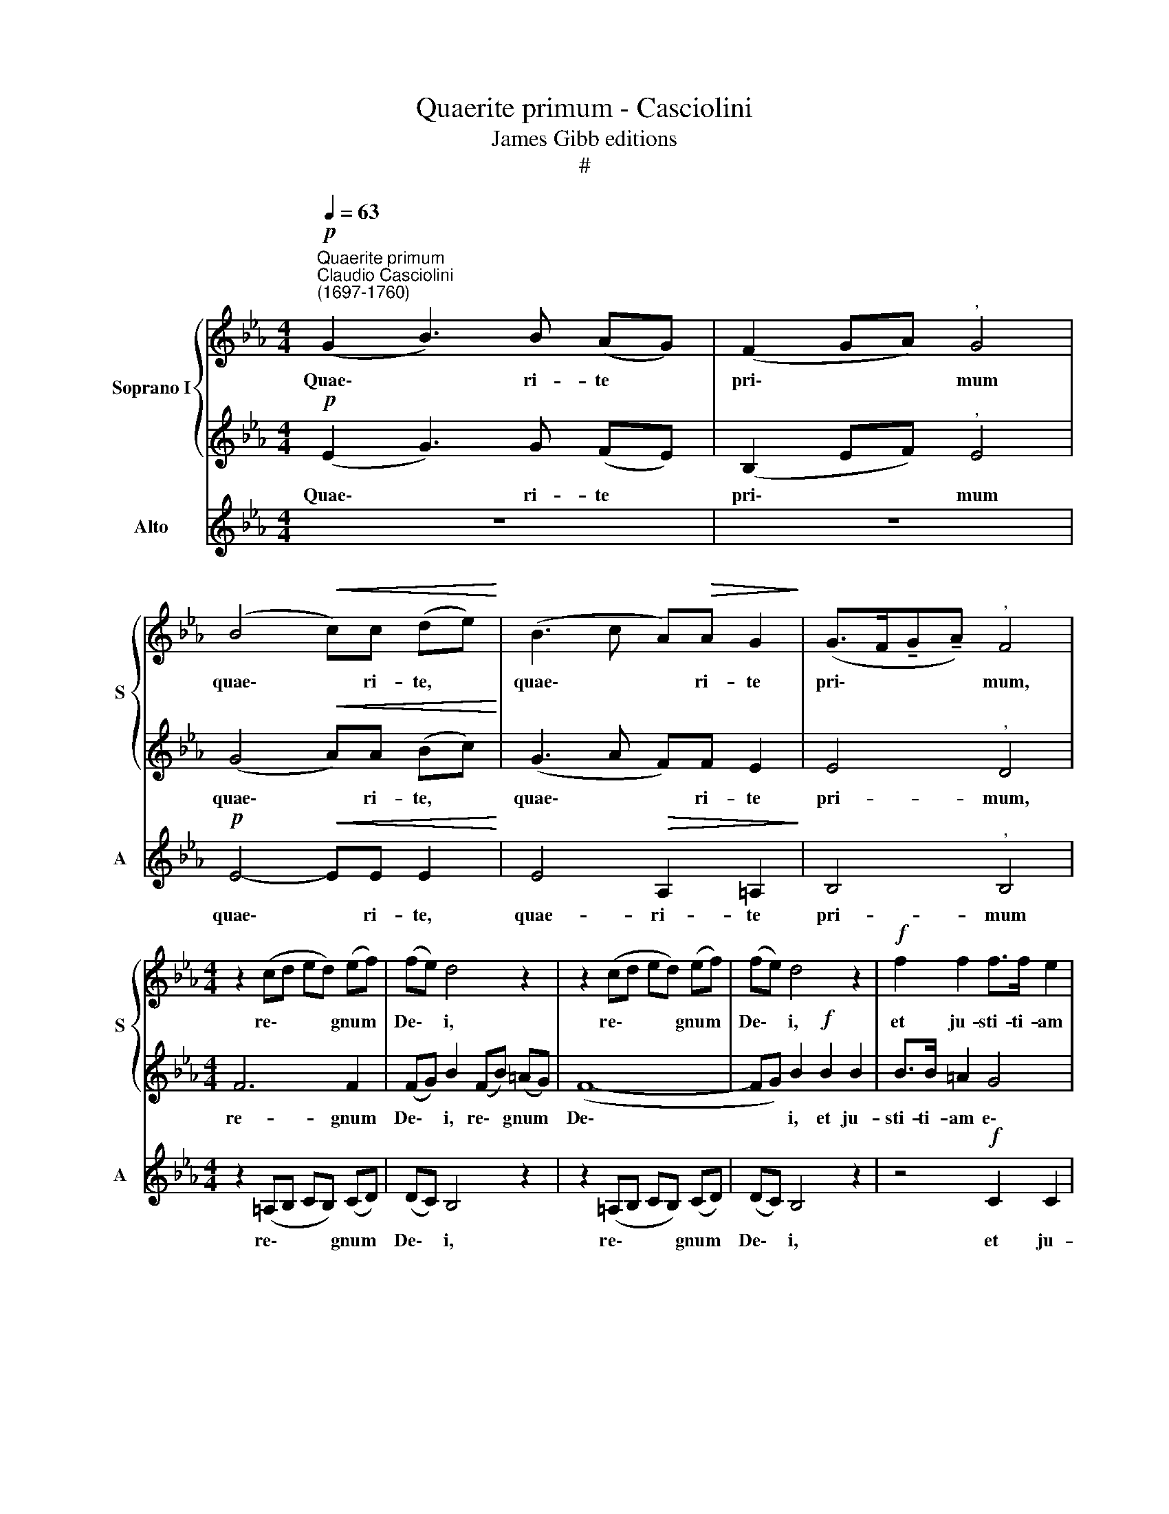 X:1
T:Quaerite primum - Casciolini
T:James Gibb editions
T:#
%%score { 1 | 2 } 3
L:1/8
Q:1/4=63
M:4/4
K:Eb
V:1 treble nm="Soprano I" snm="S"
V:2 treble 
V:3 treble nm="Alto" snm="A"
V:1
"^Quaerite primum""^Claudio Casciolini\n(1697-1760)"!p! (G2 B3) B (AG) | (F2 GA)"^," G4 | %2
w: Quae\- * ri- te *|pri\- * * mum|
 (B4!<(! c)c (de)!<)! | (B3 c A)!>(!A G2!>)! | (G>F!tenuto!G!tenuto!A)"^," F4 | %5
w: quae\- * ri- te, *|quae\- * * ri- te|pri\- * * * mum,|
[M:4/4] z2 (cd ed) (ef) | (fe) d4 z2 | z2 (cd ed) (ef) | (fe) d4 z2 |!f! f2 f2 f>f e2 | %10
w: re\- * * * gnum *|De\- * i,|re\- * * * gnum *|De\- * i,|et ju- sti- ti- am|
 d2 c2 B=A G2- | G2 ^F2 G4 |!f! c2 c2 f>f g2 | e2 d2!ff! f2 g2 | e>d"^," d2 c2 (eg) | %15
w: e\- * * * *|* * jus,|et ju- sti- ti- am|e- jus, et ju-|sti- ti- am, et ju\- *|
 (gf)ed!>(! (fedc)!>)! | !fermata!B8 |!p! (B2 _d4) (cB) | (A>G A)B"^," G4 |!f! (A2 c4) (BA) | %20
w: sti\- * ti- am e\- * * *|jus,|et * haec *|o\- * * mni- a,|et * haec *|
!>(! (G>F!tenuto!G!tenuto!A F2)!>)! F2 | G4 z4 | z8 | (B4 c)cde | (B3 c A2) G2 | %25
w: o\- * * * * mni-|a||ad\- * j- i- ci-|en\- * * tur|
 (G>F!tenuto!G!tenuto!A)"^," F4 |!f! B6 B2 | Bc"^," e2 Bedc | (B8- | Bc)"^," e4!f! e2- | %30
w: vo\- * * * bis,|et haec|o- mni- a ad- j- i- ci-|en\-|* * tur, ad\-|
 e2 B2 c2 _d2 | c2 e2 ee=dc | (cB) (AG) (BAGF) |"^," G4 AAGG | c2 B2"^," (F2 Ac | G4 F4) | %36
w: * j- i- ci-|en- tur, ad- i- i- ci-|en\- * tur * vo\- * * *|bis, ad- j- i- ci-|en- tur, vo\- * *||
 B2 e3 eee | (e8- |"^rall."[Q:1/4=62] e[Q:1/4=60]B)[Q:1/4=59]G[Q:1/4=57]E[Q:1/4=54] F4 | %39
w: bis, ad- j- i- ci-|en\-|* * tur * vo-|
[Q:1/4=52] !fermata!E8 |] %40
w: bis.|
V:2
!p! (E2 G3) G (FE) | (B,2 EF)"^," E4 | (G4!<(! A)A (Bc)!<)! | (G3 A F)F E2 | E4"^," D4 | %5
w: Quae\- * ri- te *|pri\- * * mum|quae\- * ri- te, *|quae\- * * ri- te|pri- mum,|
[M:4/4] F6 F2 | (FG) B2 (FB) (=AG) | (F8- | FG) B2!f! B2 B2 | B>B =A2 G4 | (^F4 G=A B2) | %11
w: re- gnum|De\- * i, re\- * gnum *|De\-|* * i, et ju-|sti- ti- am e\-||
 =A4!f! B2 B2 | B>B =A2 B4- | B2"^," B2!ff! B2 B2 | B>B"^," B2 B3 e | (ed)cB!>(! (dcB=A)!>)! | %16
w: jus, et ju-|sti- ti- am e\-|* jus, et ju-|sti- ti- am, et ju-|sti\- * ti- am e\- * * *|
 !fermata!B8 |!p! B6 (AG) | F6 =E2 |"^," F2!f! A4 (GF) |!>(! E6!>)! D2 | E2 B3 BAG | %22
w: jus,|et haec *|o- mni-|a, et haec *|o- mni-|a ad- j- i- ci-|
 (F2 GA)"^," G4 | (G4 A)ABc | (G3 A F2) E2 | E4"^," D4 | z2!f! (FG AG) (AB) | BA G4 z2 | %28
w: en\- * * tur,|ad\- * j- i- ci-|en\- * * tur|vo- bis,|et * * * haec *|o- mni- a|
 z2 (FG) (AG) (AB) | (BA)"^," G4!f! G2- | G2 F2 =E2 (FG) | A2 c2 ccBA | (AG) (FE) (GFED) | %33
w: ad\- * ji\- * ci\- *|en\- * tur ad\-|* j- i- ci\- *|en- tur, ad- j- i- ci-|en\- * tur * vo\- * * *|
"^," E2 E3 EEE | E8- | E2 E4 !>!D2 | E4 AAGG | c2 B2 F2 Ac | G2 E4 D2 | !fermata!E8 |] %40
w: bis, ad- j- i- ci-|en\-|* tur vo-|bis, ad- j- i- ci-|en- tur vo\- * *||bis.|
V:3
 z8 | z8 |!p! E4-!<(! EE E2!<)! | E4!>(! A,2 =A,2!>)! | B,4"^," B,4 |[M:4/4] z2 (=A,B, CB,) (CD) | %6
w: ||quae\- * ri- te,|quae- ri- te|pri- mum|re\- * * * gnum *|
 (DC) B,4 z2 | z2 (=A,B, CB,) (CD) | (DC) B,4 z2 | z4!f! C2 C2 | D>D D2 (G4 | D4) G4 | %12
w: De\- * i,|re\- * * * gnum *|De\- * i,|et ju-|sti- ti- am e\-|* jus,|
!f! F2 F2 D>D E2 | G2"^," F2!ff! D2 E2 | G>F"^," F2 E4 | FF F2!>(! F4!>)! | !fermata!B,8 | %17
w: et ju- sti- ti- am|e- jus, et ju-|sti- ti- am, ju-|sti- ti- am e-|jus,|
 z4!p! B,2 B,2 | C6 C2 |"^," F4!f! A,2 A,2 |!>(! B,6!>)! B,2 | E2 G3 GFE | (B,2 EF)"^," E4 | %23
w: et haec|o- mni-|a, et haec|o- mni-|a ad- j- i- ci-|en\- * * tur,|
 E4- EEEE | (E4 A,2) =A,2 | B,4"^," B,4 | z2!f! (DE FE) (FG) | GF E4 z2 | z2 (DE) (FE) (FG) | %29
w: ad\- * j- i- ci-|en\- * tur~|vo- bis,|et * * * haec *|o- mni- a|ad\- * ji\- * ci\- *|
 (GF)"^," E4!f! E2- | E2 _D2 C2 B,2 | A,2 A,2 A,A,A,A, | B,2 B,2 B,4 |"^," E4 CCB,B, | %34
w: en\- * tur ad\-|* j- i- ci-|en- tur, ad- j- i- ci-|en- tur vo-|bis, ad- j- i- ci-|
 A,2 G,2 (A,4 | B,8) | G,4 CCB,B, | A,2 G,2 (A,4 | B,3 C B,4) | !fermata!E8 |] %40
w: en- tur vo\-||bis, ad- j- i- ci-|en- tur vo\-||bis.|

